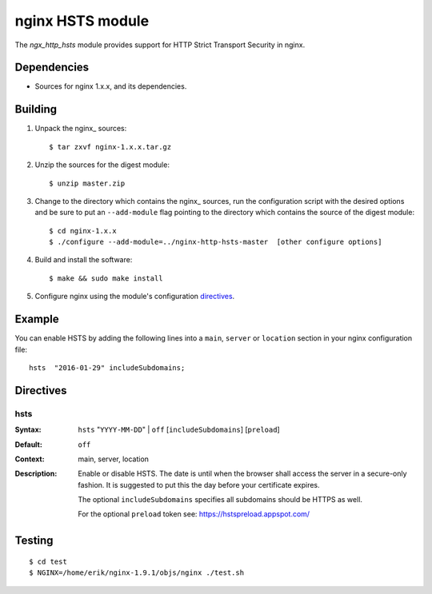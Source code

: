 
==================================
nginx HSTS module
==================================

The `ngx_http_hsts` module provides support for HTTP Strict Transport Security in nginx.


Dependencies
============
* Sources for nginx 1.x.x, and its dependencies.


Building
========

1. Unpack the nginx\_ sources::

    $ tar zxvf nginx-1.x.x.tar.gz

2. Unzip the sources for the digest module::

    $ unzip master.zip

3. Change to the directory which contains the nginx\_ sources, run the
   configuration script with the desired options and be sure to put an
   ``--add-module`` flag pointing to the directory which contains the source
   of the digest module::

    $ cd nginx-1.x.x
    $ ./configure --add-module=../nginx-http-hsts-master  [other configure options]

4. Build and install the software::

    $ make && sudo make install

5. Configure nginx using the module's configuration directives_.


Example
=======

You can enable HSTS by adding the following lines into
a ``main``, ``server`` or ``location`` section in your nginx configuration file::

  hsts  "2016-01-29" includeSubdomains;

Directives
==========

hsts
~~~~
:Syntax:  ``hsts`` "``YYYY-MM-DD``" | ``off`` [``includeSubdomains``] [``preload``]
:Default: ``off``
:Context: main, server, location
:Description:
  Enable or disable HSTS. The date is until when the browser shall access the server 
  in a secure-only fashion. It is suggested to put this the day before your certificate expires.
 
  The optional ``includeSubdomains`` specifies all subdomains should be HTTPS as well.

  For the optional ``preload`` token see: https://hstspreload.appspot.com/
  

Testing
==========
::

    $ cd test
    $ NGINX=/home/erik/nginx-1.9.1/objs/nginx ./test.sh

